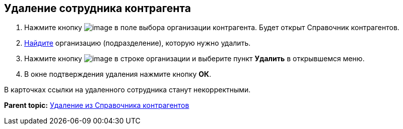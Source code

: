 
== Удаление сотрудника контрагента

. Нажмите кнопку image:buttons/bt_selector_book.png[image] в поле выбора организации контрагента. Будет открыт Справочник контрагентов.
. xref:SearchByPartners.adoc[Найдите] организацию (подразделение), которую нужно удалить.
. Нажмите кнопку image:buttons/verticalDots.png[image] в строке организации и выберите пункт [.ph .uicontrol]*Удалить* в открывшемся меню.
. В окне подтверждения удаления нажмите кнопку [.ph .uicontrol]*ОК*.

В карточках ссылки на удаленного сотрудника станут некорректными.

*Parent topic:* xref:PartnersRemove.adoc[Удаление из Справочника контрагентов]
